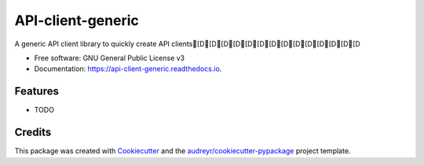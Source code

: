 ==================
API-client-generic
==================


.. image:: https://img.shields.io/pypi/v/api_client_generic.svg
        :target: https://pypi.python.org/pypi/api_client_generic

.. image:: https://img.shields.io/travis/AETH-erial/api_client_generic.svg
        :target: https://travis-ci.com/AETH-erial/api_client_generic

.. image:: https://readthedocs.org/projects/api-client-generic/badge/?version=latest
        :target: https://api-client-generic.readthedocs.io/en/latest/?version=latest
        :alt: Documentation Status




A generic API client library to quickly create API clients[D[D[D[D[D[D[D[D[D[D[D[D[D[D


* Free software: GNU General Public License v3
* Documentation: https://api-client-generic.readthedocs.io.


Features
--------

* TODO

Credits
-------

This package was created with Cookiecutter_ and the `audreyr/cookiecutter-pypackage`_ project template.

.. _Cookiecutter: https://github.com/audreyr/cookiecutter
.. _`audreyr/cookiecutter-pypackage`: https://github.com/audreyr/cookiecutter-pypackage
